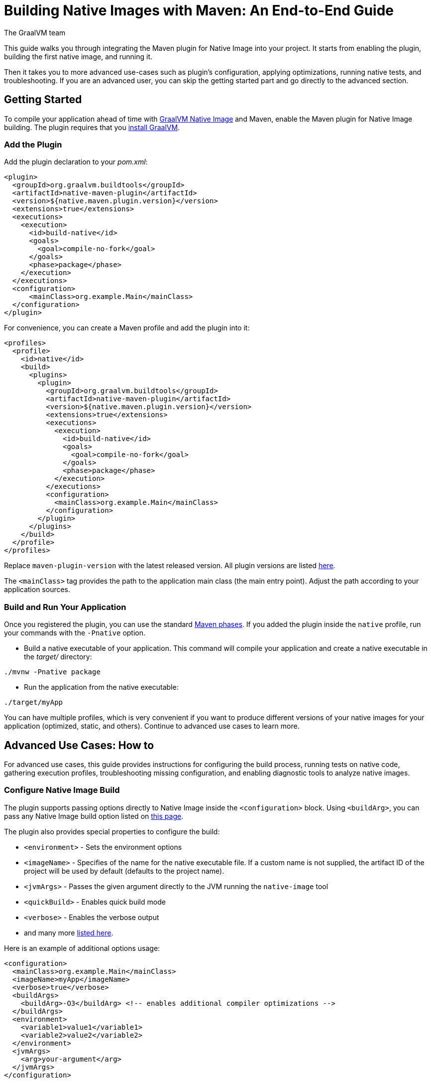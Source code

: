 = Building Native Images with Maven: An End-to-End Guide
The GraalVM team
:highlighjsdir: {maven-relative-srcdir}/highlight

This guide walks you through integrating the Maven plugin for Native Image into your project.
It starts from enabling the plugin, building the first native image, and running it.

Then it takes you to more advanced use-cases such as plugin's configuration, applying optimizations, running native tests, and troubleshooting.
If you are an advanced user, you can skip the getting started part and go directly to the advanced section.

[[getting-started]]
== Getting Started
To compile your application ahead of time with https://www.graalvm.org/reference-manual/native-image/[GraalVM Native Image] and Maven, enable the Maven plugin for Native Image building. 
The plugin requires that you https://www.graalvm.org/downloads/[install GraalVM].

[[add-plugin]]
=== Add the Plugin

Add the plugin declaration to your _pom.xml_:

[source,xml, role="multi-language-sample"]
----
<plugin>
  <groupId>org.graalvm.buildtools</groupId>
  <artifactId>native-maven-plugin</artifactId>
  <version>${native.maven.plugin.version}</version>
  <extensions>true</extensions>
  <executions>
    <execution>
      <id>build-native</id>
      <goals>
        <goal>compile-no-fork</goal>
      </goals>
      <phase>package</phase>
    </execution>
  </executions>
  <configuration>
      <mainClass>org.example.Main</mainClass>
  </configuration>
</plugin>
----

For convenience, you can create a Maven profile and add the plugin into it:

[source,xml, role="multi-language-sample"]
----
<profiles>
  <profile>
    <id>native</id>
    <build>
      <plugins>
        <plugin>
          <groupId>org.graalvm.buildtools</groupId>
          <artifactId>native-maven-plugin</artifactId>
          <version>${native.maven.plugin.version}</version>
          <extensions>true</extensions>
          <executions>
            <execution>
              <id>build-native</id>
              <goals>
                <goal>compile-no-fork</goal>
              </goals>
              <phase>package</phase>
            </execution>
          </executions>
          <configuration>
            <mainClass>org.example.Main</mainClass>
          </configuration>
        </plugin>
      </plugins>
    </build>
  </profile>
</profiles>
----

Replace `maven-plugin-version` with the latest released version.
All plugin versions are listed https://github.com/graalvm/native-build-tools/releases[here].

The `<mainClass>` tag provides the path to the application main class (the main entry point).
Adjust the path according to your application sources.

[[run-your-project]]
=== Build and Run Your Application

Once you registered the plugin, you can use the standard https://maven.apache.org/guides/introduction/introduction-to-the-lifecycle.html[Maven phases].
If you added the plugin inside the `native` profile, run your commands with the `-Pnative` option.

- Build a native executable of your application.
This command will compile your application and create a native executable in the _target/_ directory:

[source,bash, role="multi-language-sample"]
----
./mvnw -Pnative package
----

- Run the application from the native executable:

[source,bash, role="multi-language-sample"]
----
./target/myApp
----

You can have multiple profiles, which is very convenient if you want to produce different versions of your native images for your application (optimized, static, and others).
Continue to advanced use cases to learn more.

[[advanced-use-cases]]
== Advanced Use Cases: How to

For advanced use cases, this guide provides instructions for configuring the build process, running tests on native code, gathering execution profiles, troubleshooting missing configuration, and enabling diagnostic tools to analyze native images.

[[configure-image-build]]
=== Configure Native Image Build

The plugin supports passing options directly to Native Image inside the `<configuration>` block.
Using `<buildArg>`, you can pass any Native Image build option listed on https://www.graalvm.org/reference-manual/native-image/overview/Options/[this page].

The plugin also provides special properties to configure the build:

- `<environment>` - Sets the environment options
- `<imageName>` - Specifies of the name for the native executable file. If a custom name is not supplied, the artifact ID of the project will be used by default (defaults to the project name).
- `<jvmArgs>` - Passes the given argument directly to the JVM running the `native-image` tool
- `<quickBuild>` - Enables quick build mode
- `<verbose>` - Enables the verbose output
- and many more https://graalvm.github.io/native-build-tools/latest/maven-plugin.html#configuration-options[listed here].

Here is an example of additional options usage:
[source,xml, role="multi-language-sample"]
----
<configuration>
  <mainClass>org.example.Main</mainClass>
  <imageName>myApp</imageName>
  <verbose>true</verbose>
  <buildArgs>
    <buildArg>-O3</buildArg> <!-- enables additional compiler optimizations -->
  </buildArgs>
  <environment>
    <variable1>value1</variable1>
    <variable2>value2</variable2>
  </environment>
  <jvmArgs>
    <arg>your-argument</arg>
  </jvmArgs>
</configuration>
----

[TIP]
====
As an alternative, you can pass additional build options via the `NATIVE_IMAGE_OPTIONS` environment variable, on the command line.
This works similarly to `JAVA_TOOL_OPTIONS`, where the value of the environment variable is prefixed to the options supplied to `native-image`.
====

Learn more about Native Image build configuration https://www.graalvm.org/reference-manual/native-image/overview/BuildConfiguration/[on the website].

[[run-junit-tests]]
=== Run Junit Tests

This plugin supports running tests on the JUnit Platform.
The tests are compiled ahead of time and executed as native code.

- To execute tests, add one more `<execution>` to the plugin declaration:

[source,xml, role="multi-language-sample"]
----
<execution>
  <id>test-native</id>
  <goals>
    <goal>test</goal>
  </goals>
  <phase>test</phase>
</execution>
----

- Add the JUnit 5 dependency to _pom.xml_ to include the testing framework. It will only be used during the `test` phase and not included in the final build artifact:

[source,xml, role="multi-language-sample"]
----
<dependency>
  <groupId>org.junit.jupiter</groupId>
  <artifactId>junit-jupiter</artifactId>
  <version>5.10.0</version>
  <scope>test</scope>
</dependency>
----

- Add the Maven Surefire Plugin into the `plugins` section of the `native` profile:

[source,xml, role="multi-language-sample"]
----
<plugin>
  <groupId>org.apache.maven.plugins</groupId>
  <artifactId>maven-surefire-plugin</artifactId>
  <version>3.0.0</version>
</plugin>
----

- Run the tests:

[source,bash, role="multi-language-sample"]
----
./mvnw -Pnative test
----

The new execution you have just added, `test-native`, integrates with the Maven `test` phase.
First, Maven runs the tests on the JVM, then compiles them ahead of time and executes them as native code.

==== Disable tests

If you wish to disable running tests on the JVM as well as tests as native code, you can invoke Maven with the -DskipTests flag.
This flag is supported by the Maven Surefire plugin and Native Build Tools. 

[source,bash, role="multi-language-sample"]
----
./mvnw -Pnative -DskipTests package
----

If you wish to run tests on the JVM with the Maven Surefire plugin, but skip running tests as native code, invoke Maven with the `-DskipNativeTests` flag.
This flag is specific to Native Build Tools.

[source,bash, role="multi-language-sample"]
----
./mvnw -Pnative -DskipNativeTests package
----

Alternatively, set `<skipNativeTests>` to `true` in the plugin configuration: 

[source,xml, role="multi-language-sample"]
----
<configuration>
  <skipNativeTests>true</skipNativeTests>
</configuration>
----

This way you configure your Maven profile to skip generation and execution of tests as native code.

[[gather-execution-profiles]]
=== Gather Execution Profiles and Build Optimized Images

You may want to gather profiling information from your application's execution to pinpoint areas of inefficiency.
With this profiling data, you can also build an optimized native image.

The technique for building native images optimized on profiles is called https://www.graalvm.org/latest/reference-manual/native-image/optimizations-and-performance/PGO/[Profile-Guided Optimization (PGO)].
With PGO you can “train” your native application for specific workloads to improve performance and throughput.
The PGO workflow includes three steps.

[NOTE]
====
PGO is available in Oracle GraalVM.
====

Step 1: **Build an instrumented native image** by passing the `--pgo-instrument` option to `native-image` using `<buildArg>`.
To prevent overwriting a previously built native executable, we recommend either creating a separate Maven profile for each build or specifying a unique file name using the `<imageName>` tag.
For example:

[source,xml, role="multi-language-sample"]
----
<configuration>
  <imageName>instrumentedApp</imageName>
  <buildArgs>
      <buildArg>--pgo-instrument</buildArg>
  </buildArgs>
</configuration>
----

Run the build command:

[source,bash, role="multi-language-sample"]
----
./mvnw -Pnative package
----

Step 2: **Gather profiles** by running the instrumented executable.
By default, the _default.iprof_ file, if not specified otherwise, is generated alongside the native executable.

[source,bash, role="multi-language-sample"]
----
./target/instrumentedApp
----

Step 3. **Build an optimized native image with profiles** by passing the `--pgo` option.
You may want to provide a different name for the native image or create another Maven profile to handle this configuration:

[source,xml, role="multi-language-sample"]
----
<configuration>
  <imageName>optimizedApp</imageName>
  <buildArgs>
      <buildArg>--pgo</buildArg>
  </buildArgs>
</configuration>
----

Run the build command:
 
[source,bash, role="multi-language-sample"]
----
./mvnw -Pnative package
----

If the profile file has the default name and location, it will be automatically picked up.
Alternatively, you can specify the file path as following: `--pgo=myprofile.iprof`.

If everything was done properly, you will see _"PGO: user-provided"_ in the native image build output.
Once the optimized image is built, run it: `./target/optimizedApp`.
The application's performance when running from this native executable should be comparable to, or even faster than, running on the JVM.
Learn more about PGO https://www.graalvm.org/reference-manual/native-image/optimizations-and-performance/PGO/basic-usage[on the website].

[[troubleshoot-missing-configuration]]
=== Troubleshoot Missing Configuration
 
[[detect-missing-metadata]]
==== Detect Missing Metadata

Quite possibly, your application relies on external libraries.
If your application uses a well-supported framework such as Spring or Micronaut, its dependencies should be compatible with Native Image.
Frameworks and libraries that support Native Image by default provide configurations in the https://github.com/oracle/graalvm-reachability-metadata[GraalVM Reachability Metadata Repository]. 
When you build a native image, Native Build Tools reference this repository to apply the required configuration automatically.

[TIP]
====
You can find an extensive list of libraries and frameworks from the Java ecosystem tested with Native Image on https://www.graalvm.org/native-image/libraries-and-frameworks/[this page].
====

However, it may happen, that your native image crashes at run time with a missing class or resource.
To address this, start by checking if any required configuration is missing.

The best way to detect missing metadata is by running your native tests.
Alternatively, you can **identify missing configuration manually** using the following method.

- Pass the `--exact-reachability-metadata` option to the `native-image` tool in _pom.xml_, as shown below:

[source,xml, role="multi-language-sample"]
----
<configuration>
  <buildArgs>
    <buildArg>--exact-reachability-metadata</buildArg>
  </buildArgs>
</configuration>
----

[NOTE]
====
The `--exact-reachability-metadata` option was introduced in GraalVM for JDK 23. With older versions, use `-H:ThrowMissingRegistrationErrors=` instead. 
====

- Rebuild the application:

[source,bash, role="multi-language-sample"]
----
./mvnw -Pnative package
----

- Run the application from the native executable with the `-XX:MissingRegistrationReportingMode=Warn` option: 

[source,bash, role="multi-language-sample"]
----
./target/myApp -XX:MissingRegistrationReportingMode=Warn
----

[NOTE]
====
With GraalVM versions older than JDK 23, pass `-H:MissingRegistrationReportingMode=Warn` at build time instead.
====

- If there is any missing metadata printed to the console, **add it to the configuration file manually**, as described https://www.graalvm.org/latest/reference-manual/native-image/metadata/#specifying-metadata-with-json[here], or **collect it automatically using the Tracing agent**.
(See next.) 

- Rebuild your native image and test again.

[[collect-metadata]]
==== Collect Metadata Automatically with Tracing Agent

Your application may use dynamic Java features such as reflection, serialization, or resource loading.
It is also possible that a framework your application relies on uses a library dependency incompatible with Native Image.
In such cases, additional metadata is required.

The easiest way to collect the missing metadata is by using the https://www.graalvm.org/reference-manual/native-image/metadata/AutomaticMetadataCollection/[Tracing Agent].
This agent tracks all usages of dynamic features during application execution on the JVM and generates the necessary configuration.

[NOTE]
====
This guide demonstrates how to generate metadata from your tests.
Generating metadata from your main application requires <<maven-plugin.adoc#agent-support-running-application,more configuration>>. The process is otherwise identical, except that you use the `package` phase instead of the `test` phase.
====

The agent is disabled by default.
You can enable it on the command line or in _pom.xml_.

To enable the agent via the command line, pass the `-Dagent=true` option when running Maven:

[source,bash, role="multi-language-sample"]
----
./mvnw -Pnative -Dagent=true test
----

[NOTE]
====
Enabling the agent via the command line only attaches it for a specific run; it does not automatically run every time you build the application.
====

To enable the agent in _pom.xml_ and collect missing metadata, do the following.

Step 1: **Enable the agent** by setting `<agent>` to `true` in the `native` profile:

[source,xml, role="multi-language-sample"]
----
<configuration>
  <agent>
    <enabled>true</enabled>
  </agent>
</configuration>
----
From that point on, commands you execute will run with the agent attached.

Step 2: **Copy the generated metadata** from the default location, _target/native/agent-output_, to the resources directory, for example, _resources/META-INF/native-image_.
Native Image automatically uses the metadata from this location.

To do that with Maven, configure and run the `metadataCopy` task.

Add a new task named `metadataCopy` inside the `agent` block that you added in step 1. 
Your `agent` configuration should look like this:

[source,xml, role="multi-language-sample"]
----
<agent>
  <enabled>true</enabled>
  <metadataCopy>
    <disabledStages>
      <stage>main</stage>
    </disabledStages>
    <merge>true</merge>
    <outputDirectory>src/test/resources/META-INF/native-image</outputDirectory>
  </metadataCopy>
</agent>
----

In this block:
 
- `<outputDirectory>` specifies location where you want to copy the generated metadata.
- `<disableStages>` - you can disable metadata copy for a concrete Maven phase. In this you do not want the agent output from the `main` phase.
- `<merge>` - specifies whether the metadata you want to copy, should be merged with the metadata that already exists in the given location, or not. This only makes sense when there is already some existing metadata, created before.

Step 3: Now that the `metadataCopy` task is configured, **run the agent to collect the metadata and copy it to the other location**:

[source,bash,subs="verbatim,attributes", role="multi-language-sample"]
----
./mvnw -Pnative test native:metadata-copy
----

Step 4: Finally, proceed without the agent and **build the native image with the metadata**.
From that point on, you can run your tests with:

[source,bash, role="multi-language-sample"]
----
./mvnw -Pnative test
----

If your native image is successfully build, but still fails at run time, check the troubleshooting guide https://www.graalvm.org/reference-manual/native-image/guides/troubleshoot-run-time-errors/[Troubleshoot Native Image Run-Time Errors].

Learn more about how to fine-tune the agent further <<maven-plugin.adoc#agent-support-configuring-options,here>>.

[[use-diagnostics-tools]]
=== Use Diagnostics Tools

If you need to diagnose the native applications you build, or monitor your Java application when launched from a native executable, Native Image offers tools for debugging and analyzing the produced binary.
For example:

[source,xml, role="multi-language-sample"]
----
<configuration>
  <debug>true</debug>
  <buildArgs>
    <buildArg>--emit build-report</buildArg>
    <buildArg>--enable-monitoring=jfr</buildArg>
  </buildArgs>
</configuration>
----

- The `--emit build-report` option generates an HTML page report alongside the native executable that you can open in a browser.
It provides broad information about each build stage as well as the generated binary’s contents.
You can read more about Build Report features https://www.graalvm.org/latest/reference-manual/native-image/overview/build-report/[here].

[NOTE]
====
Build Report is available in Oracle GraalVM.
When running on GraalVM for JDK 21, pass the `-H:+BuildReport` option instead to generate a build report.
====

- The `--enable-monitoring=jfr` instructs the plugin to https://www.graalvm.org/reference-manual/native-image/guides/build-and-run-native-executable-with-jfr/[build a native executable with the JDK Flight Recorder (JFR) support]. 

- The `<debug>` option generates a native executable with debug information for https://www.graalvm.org/reference-manual/native-image/guides/debug-native-image-process/[source-level debugging with the GNU Debugger (GDB)].

All the monitoring and debugging tools https://www.graalvm.org/reference-manual/native-image/debugging-and-diagnostics/[listed on the website], can be enabled in the plugin configuration using `<buildArgs>`.

You will find the output of these tools among the generated artifacts after running:

[source,bash, role="multi-language-sample"]
----
./mvnw -Pnative package
----

=== Learn more

To continue learning, refer to the <<maven-plugin.adoc#,Maven plugin documentation>>.